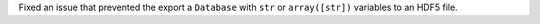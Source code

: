 Fixed an issue that prevented the export a ``Database`` with ``str`` or ``array([str])`` variables to an HDF5 file.
